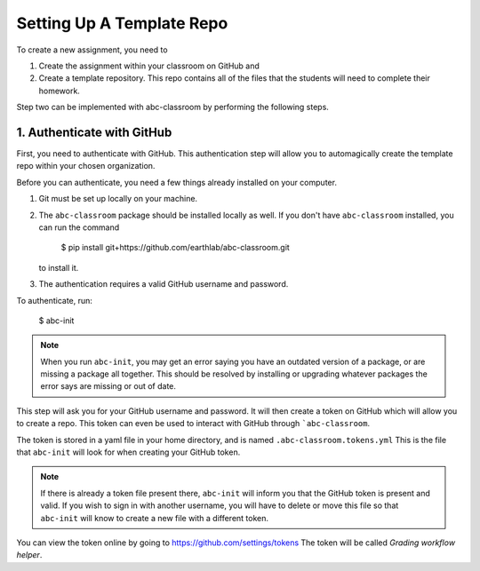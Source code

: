 
Setting Up A Template Repo
--------------------------

To create a new assignment, you need to

1. Create the assignment within your classroom on GitHub and
2. Create a template repository. This repo contains all of the files that the students will need to complete their homework.

Step two can be implemented with abc-classroom by performing the following steps.


1. Authenticate with GitHub
~~~~~~~~~~~~~~~~~~~~~~~~~~~~~

First, you need to authenticate with GitHub. This authentication step will
allow you to automagically create the template repo within your chosen organization.

Before you can authenticate, you need a few things already installed on your
computer.

1. Git must be set up locally on your machine.
2. The ``abc-classroom`` package should be installed locally as well. If you don't have
   ``abc-classroom`` installed, you can run the command
    $ pip install git+https://github.com/earthlab/abc-classroom.git
   to install it.
3. The authentication requires a valid GitHub username and password.

To authenticate, run:

    $ abc-init

.. note::

   When you run ``abc-init``, you may get an error saying you have an outdated
   version of a package, or are missing a package all together. This should
   be resolved by installing or upgrading whatever packages the error says
   are missing or out of date.

This step will ask you for your GitHub username and password. It will
then create a token on GitHub which will allow you to create a repo.
This token can even be used to interact with GitHub through ```abc-classroom``.

The token is stored in a yaml file in your home directory, and is named
``.abc-classroom.tokens.yml`` This is the file that ``abc-init`` will look for
when creating your GitHub token.

.. note::

   If there is already a token file present there, ``abc-init`` will inform you
   that the GitHub token is present and valid. If you wish to sign in with
   another username, you will have to delete or move this file so that
   ``abc-init`` will know to create a new file with a different token.

You can view the token online by going to https://github.com/settings/tokens
The token will be called `Grading workflow helper`.
